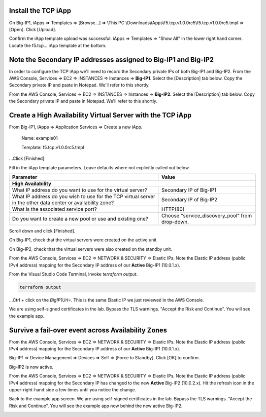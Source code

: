 Install the TCP iApp
--------------------

On Big-IP1, iApps => Templates => [Browse...] => \\This PC \\Downloads\\iApps\\f5.tcp.v1.0.0rc5\\f5.tcp.v1.0.0rc5.tmpl => [Open]. Click [Upload].

.. image:: ./images/1_f5_tcp_iapp1.png
  :scale: 50%

Confirm the iApp template upload was successful.
iApps => Templates => "Show All" in the lower right hand corner.
Locate the f5.tcp... iApp template at the bottom.

.. image:: ./images/2_f5_tcp_iapp2.png
  :scale: 50%

.. image:: ./images/3_f5_tcp_iapp3.png
  :scale: 50%

Note the Secondary IP addresses assigned to Big-IP1 and Big-IP2
---------------------------------------------------------------

In order to configure the TCP iApp we'll need to record the Secondary private IPs of both Big-IP1 and Big-IP2.
From the AWS Console, Services => EC2 => INSTANCES => Instances => **Big-IP1**. Select the [Description] tab below. Copy the Secondary private IP and paste in Notepad. We'll refer to this shortly.

.. image:: ./images/5_aws_console_secondary_ip3.png
  :scale: 50%

From the AWS Console, Services => EC2 => INSTANCES => Instances => **Big-IP2**. Select the [Description] tab below. Copy the Secondary private IP and paste in Notepad. We'll refer to this shortly.

.. image:: ./images/6_aws_console_secondary_ip2.png
  :scale: 50%

Create a High Availability Virtual Server with the TCP iApp
-----------------------------------------------------------

From Big-IP1, iApps => Application Services => Create a new iApp.

  Name: example01

  Template: f5.tcp.v1.0.0rc5.tmpl

...Click [Finished]

.. image:: ./images/4_f5_tcp_iapp4.png
  :scale: 50%

Fill in the iApp template parameters. Leave defaults where not explicitly called out below.

+--------------------------------------------------------+------------------------------------------------------+
| Parameter                                              | Value                                                |
+========================================================+======================================================+
| **High Availability**                                                                                         |
+--------------------------------------------------------+------------------------------------------------------+
| What IP address do you want to use                     | Secondary IP of Big-IP1                              |
| for the virtual server?                                |                                                      |
+--------------------------------------------------------+------------------------------------------------------+
| What IP address do you wish to use                     | Secondary IP of Big-IP2                              |
| for the TCP virtual server in the other data center    |                                                      |
| or availability zone?                                  |                                                      |
+--------------------------------------------------------+------------------------------------------------------+
| What is the associated service port?                   | HTTP(80)                                             |
+--------------------------------------------------------+------------------------------------------------------+
| Do you want to create a new pool                       |                                                      |
| or use and existing one?                               | Choose "service_discovery_pool" from drop-down.      |
+--------------------------------------------------------+------------------------------------------------------+

Scroll down and click [Finished].

.. image:: ./images/7_f5_tcp_iapp_finished.png
  :scale: 50%

On Big-IP1, check that the virtual servers were created on the active unit.

.. image:: ./images/8_f5_ha_virtual_servers_created.png
  :scale: 50%

On Big-IP2, check that the virtual servers were also created on the standby unit.

.. image:: ./images/9_f5_ha_virtual_servers_created_standby.png
  :scale: 50%

From the AWS Console, Services => EC2 => NETWORK & SECURITY => Elastic IPs.
Note the Elastic IP address (public IPv4 address) mapping for the Secondary IP address of our **Active** Big-IP1 (10.0.1.x).

.. image:: ./images/10_f5_aws_console_elastic_ip.png
  :scale: 50%

From the Visual Studio Code Terminal, invoke `terraform output`.

.. code-block:: bash

   terraform output

...Ctrl + click on the *BigIP1Url=*. This is the same Elastic IP we just reviewed in the AWS Console.

.. image:: ./images/11_f5_aws_console_virtual_server.png
  :scale: 50%

We are using self-signed certificates in the lab. Bypass the TLS warnings. "Accept the Risk and Continue".
You will see the example app.

.. image:: ./images/12_f5_example_app.png
  :scale: 50%

Survive a fail-over event across Availability Zones
---------------------------------------------------

From the AWS Console, Services => EC2 => NETWORK & SECURITY => Elastic IPs.
Note the Elastic IP address (public IPv4 address) mapping for the Secondary IP address of our **Active** Big-IP1 (10.0.1.x).

.. image:: ./images/13_f5_aws_console_elastic_ip_before_failover.png
  :scale: 50%

Big-IP1 => Device Management => Devices => Self => [Force to Standby]. Click [OK] to confirm.

.. image:: ./images/14_f5_bigip1_force_to_standby.png
  :scale: 50%

Big-IP2 is now active.

.. image:: ./images/15_f5_bigip2_confirm_now_active.png
  :scale: 50%

From the AWS Console, Services => EC2 => NETWORK & SECURITY => Elastic IPs.
Note the Elastic IP address (public IPv4 address) mapping for the Secondary IP has changed to the new **Active** Big-IP2 (10.0.2.x).
Hit the refresh icon in the upper-right-hand side a few times until you notice the change.

.. image:: ./images/16_f5_bigip2_confirm_elastic_ip_moved.png
  :scale: 50%

Back to the example app screen. We are using self-signed certificates in the lab. Bypass the TLS warnings. "Accept the Risk and Continue".
You will see the example app now behind the new active Big-IP2.

.. image:: ./images/17_f5_bigip2_confirm_example_app.png
  :scale: 50%
